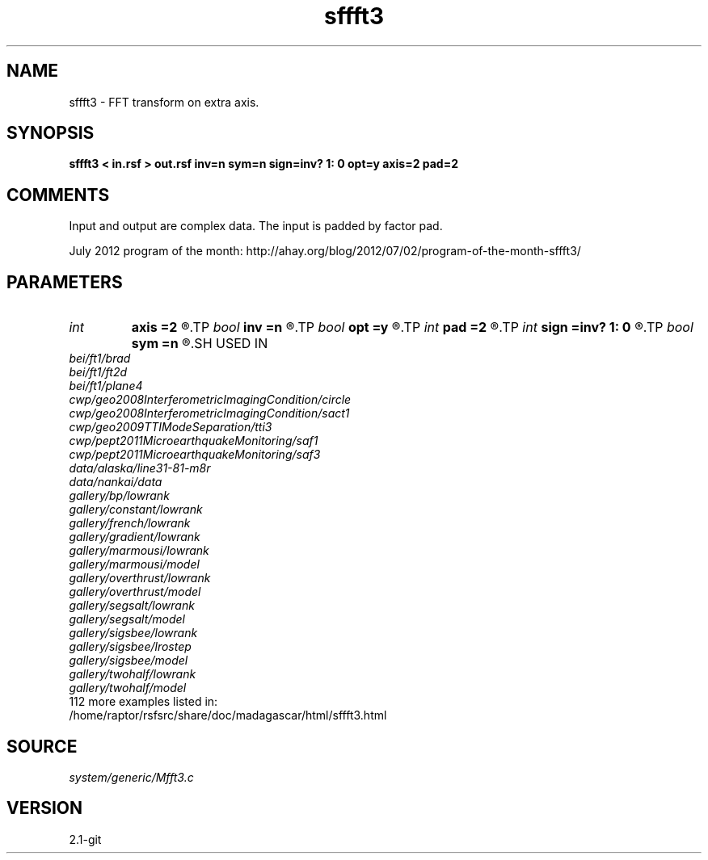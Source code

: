 .TH sffft3 1  "APRIL 2019" Madagascar "Madagascar Manuals"
.SH NAME
sffft3 \- FFT transform on extra axis.
.SH SYNOPSIS
.B sffft3 < in.rsf > out.rsf inv=n sym=n sign=inv? 1: 0 opt=y axis=2 pad=2
.SH COMMENTS

Input and output are complex data. The input is padded by factor pad.

July 2012 program of the month:
http://ahay.org/blog/2012/07/02/program-of-the-month-sffft3/

.SH PARAMETERS
.PD 0
.TP
.I int    
.B axis
.B =2
.R  	Axis to transform
.TP
.I bool   
.B inv
.B =n
.R  [y/n]	if y, perform inverse transform
.TP
.I bool   
.B opt
.B =y
.R  [y/n]	if y, determine optimal size for efficiency
.TP
.I int    
.B pad
.B =2
.R  	padding factor
.TP
.I int    
.B sign
.B =inv? 1: 0
.R  	transform sign (0 or 1)
.TP
.I bool   
.B sym
.B =n
.R  [y/n]	if y, apply symmetric scaling to make the FFT operator Hermitian
.SH USED IN
.TP
.I bei/ft1/brad
.TP
.I bei/ft1/ft2d
.TP
.I bei/ft1/plane4
.TP
.I cwp/geo2008InterferometricImagingCondition/circle
.TP
.I cwp/geo2008InterferometricImagingCondition/sact1
.TP
.I cwp/geo2009TTIModeSeparation/tti3
.TP
.I cwp/pept2011MicroearthquakeMonitoring/saf1
.TP
.I cwp/pept2011MicroearthquakeMonitoring/saf3
.TP
.I data/alaska/line31-81-m8r
.TP
.I data/nankai/data
.TP
.I gallery/bp/lowrank
.TP
.I gallery/constant/lowrank
.TP
.I gallery/french/lowrank
.TP
.I gallery/gradient/lowrank
.TP
.I gallery/marmousi/lowrank
.TP
.I gallery/marmousi/model
.TP
.I gallery/overthrust/lowrank
.TP
.I gallery/overthrust/model
.TP
.I gallery/segsalt/lowrank
.TP
.I gallery/segsalt/model
.TP
.I gallery/sigsbee/lowrank
.TP
.I gallery/sigsbee/lrostep
.TP
.I gallery/sigsbee/model
.TP
.I gallery/twohalf/lowrank
.TP
.I gallery/twohalf/model
.TP
112 more examples listed in:
.TP
/home/raptor/rsfsrc/share/doc/madagascar/html/sffft3.html
.SH SOURCE
.I system/generic/Mfft3.c
.SH VERSION
2.1-git
